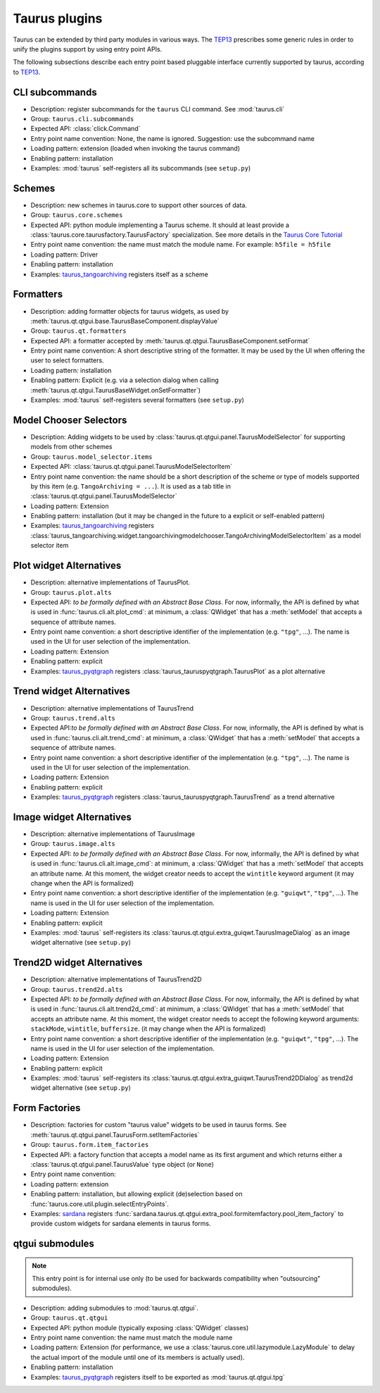 .. _plugins:

==============
Taurus plugins
==============

Taurus can be extended by third party modules in various ways. The TEP13_
prescribes some generic rules in order to unify the plugins support by using
entry point APIs.

The following subsections describe each entry point based pluggable interface
currently supported by taurus, according to TEP13_.

CLI subcommands
-----------------------------------

- Description: register subcommands for the ``taurus`` CLI command. See :mod:`taurus.cli`
- Group: ``taurus.cli.subcommands``
- Expected API: :class:`click.Command`
- Entry point name convention: None, the name is ignored. Suggestion: use the
  subcommand name
- Loading pattern: extension (loaded when invoking the taurus command)
- Enabling pattern: installation
- Examples: :mod:`taurus` self-registers all its subcommands (see ``setup.py``)

Schemes
-----------------------------------


- Description: new schemes in taurus.core to support other sources of data.
- Group: ``taurus.core.schemes``
- Expected API: python module implementing a Taurus scheme. It should at least
  provide a :class:`taurus.core.taurusfactory.TaurusFactory` specialization.
  See more details in the `Taurus Core Tutorial`_
- Entry point name convention: the name must match the module name.
  For example: ``h5file = h5file``
- Loading pattern: Driver
- Enabling pattern: installation
- Examples: taurus_tangoarchiving_ registers itself as a scheme

Formatters
-----------------------------------

- Description: adding formatter objects for taurus widgets, as used by
  :meth:`taurus.qt.qtgui.base.TaurusBaseComponent.displayValue`
- Group: ``taurus.qt.formatters``
- Expected API: a formatter accepted by :meth:`taurus.qt.qtgui.TaurusBaseComponent.setFormat`
- Entry point name convention: A short descriptive string of the formatter. It
  may be used by the UI when offering the user to select formatters.
- Loading pattern: installation
- Enabling pattern: Explicit (e.g. via a selection dialog when calling
  :meth:`taurus.qt.qtgui.TaurusBaseWidget.onSetFormatter`)
- Examples: :mod:`taurus` self-registers several formatters (see ``setup.py``)

Model Chooser Selectors
-----------------------------------

- Description: Adding widgets to be used by :class:`taurus.qt.qtgui.panel.TaurusModelSelector`
  for supporting models from other schemes
- Group: ``taurus.model_selector.items``
- Expected API: :class:`taurus.qt.qtgui.panel.TaurusModelSelectorItem`
- Entry point name convention: the name should be a short description of the
  scheme or type of models supported by this item (e.g.
  ``TangoArchiving = ...``).
  It is used as a tab title in :class:`taurus.qt.qtgui.panel.TaurusModelSelector`
- Loading pattern: Extension
- Enabling pattern: installation (but it may be changed in the future to a
  explicit or self-enabled pattern)
- Examples: taurus_tangoarchiving_ registers
  :class:`taurus_tangoarchiving.widget.tangoarchivingmodelchooser.TangoArchivingModelSelectorItem`
  as a model selector item

Plot widget Alternatives
-----------------------------------

- Description: alternative implementations of TaurusPlot.
- Group: ``taurus.plot.alts``
- Expected API: *to be formally defined with an Abstract Base Class*. For now,
  informally, the API is defined by what is used in
  :func:`taurus.cli.alt.plot_cmd`:  at minimum, a :class:`QWidget` that has a
  :meth:`setModel` that accepts a sequence of attribute names.
- Entry point name convention: a short descriptive identifier of the
  implementation (e.g. ``"tpg"``, ...). The name is used in the UI
  for user selection of the implementation.
- Loading pattern: Extension
- Enabling pattern: explicit
- Examples: taurus_pyqtgraph_ registers :class:`taurus_tauruspyqtgraph.TaurusPlot`
  as a plot alternative

Trend widget Alternatives
-----------------------------------

- Description: alternative implementations of TaurusTrend
- Group: ``taurus.trend.alts``
- Expected API:*to be formally defined with an Abstract Base Class*. For now,
  informally, the API is defined by what is used in
  :func:`taurus.cli.alt.trend_cmd`:  at minimum, a :class:`QWidget` that has a
  :meth:`setModel` that accepts a sequence of attribute names.
- Entry point name convention: a short descriptive identifier of the
  implementation (e.g. ``"tpg"``, ...). The name is used in the UI
  for user selection of the implementation.
- Loading pattern: Extension
- Enabling pattern: explicit
- Examples: taurus_pyqtgraph_ registers :class:`taurus_tauruspyqtgraph.TaurusTrend`
  as a trend alternative

Image widget Alternatives
-----------------------------------

- Description: alternative implementations of TaurusImage
- Group: ``taurus.image.alts``
- Expected API: *to be formally defined with an Abstract Base Class*. For now,
  informally, the API is defined by what is used in
  :func:`taurus.cli.alt.image_cmd`:  at minimum, a :class:`QWidget` that has a
  :meth:`setModel` that accepts an attribute name. At this moment, the
  widget creator needs to accept the ``wintitle`` keyword argument (it may
  change when the API is formalized)
- Entry point name convention: a short descriptive identifier of the
  implementation (e.g. ``"guiqwt"``, ``"tpg"``, ...). The name is used in the UI
  for user selection of the implementation.
- Loading pattern: Extension
- Enabling pattern: explicit
- Examples: :mod:`taurus` self-registers its
  :class:`taurus.qt.qtgui.extra_guiqwt.TaurusImageDialog` as an image widget
  alternative (see ``setup.py``)

Trend2D widget Alternatives
-----------------------------------

- Description: alternative implementations of TaurusTrend2D
- Group: ``taurus.trend2d.alts``
- Expected API: *to be formally defined with an Abstract Base Class*. For now,
  informally, the API is defined by what is used in
  :func:`taurus.cli.alt.trend2d_cmd`:  at minimum, a :class:`QWidget` that has a
  :meth:`setModel` that accepts an attribute name. At this moment, the
  widget creator needs to accept the following keyword arguments: ``stackMode``,
  ``wintitle``, ``buffersize``. (it may change when the API is formalized)
- Entry point name convention: a short descriptive identifier of the
  implementation (e.g. ``"guiqwt"``, ``"tpg"``, ...). The name is used in the UI
  for user selection of the implementation.
- Loading pattern: Extension
- Enabling pattern: explicit
- Examples: :mod:`taurus` self-registers its
  :class:`taurus.qt.qtgui.extra_guiqwt.TaurusTrend2DDialog` as trend2d widget
  alternative (see ``setup.py``)

Form Factories
-----------------------------------

- Description: factories for custom "taurus value" widgets to be used in taurus
  forms. See :meth:`taurus.qt.qtgui.panel.TaurusForm.setItemFactories`
- Group: ``taurus.form.item_factories``
- Expected API: a factory function that accepts a model name as its first
  argument and which returns either a :class:`taurus.qt.qtgui.panel.TaurusValue`
  type object (or ``None``)
- Entry point name convention:
- Loading pattern: extension
- Enabling pattern: installation, but allowing explicit (de)selection based
  on :func:`taurus.core.util.plugin.selectEntryPoints`.
- Examples: sardana_ registers
  :func:`sardana.taurus.qt.qtgui.extra_pool.formitemfactory.pool_item_factory`
  to provide custom widgets for sardana elements in taurus forms.

qtgui submodules
-----------------------------------

.. note:: This entry point is for internal use only (to be used for backwards
          compatibility when "outsourcing" submodules).

- Description: adding submodules to :mod:`taurus.qt.qtgui`.
- Group: ``taurus.qt.qtgui``
- Expected API: python module (typically exposing :class:`QWidget` classes)
- Entry point name convention: the name must match the module name
- Loading pattern: Extension (for performance, we use a
  :class:`taurus.core.util.lazymodule.LazyModule` to delay the actual import
  of the module until one of its members is actually used).
- Enabling pattern: installation
- Examples: taurus_pyqtgraph_ registers itself to be exported as
  :mod:`taurus.qt.qtgui.tpg`


.. _TEP13: http://www.taurus-scada.org/tep?TEP13.md
.. _`Taurus Core Tutorial`: http://taurus-scada.org/devel/core_tutorial.html
.. _taurus_tangoarchiving: https://gitlab.com/taurus-org/taurus_tangoarchiving
.. _taurus_pyqtgraph: https://gitlab.com/taurus-org/taurus_pyqtgraph
.. _sardana: https://sardana-controls.org/
